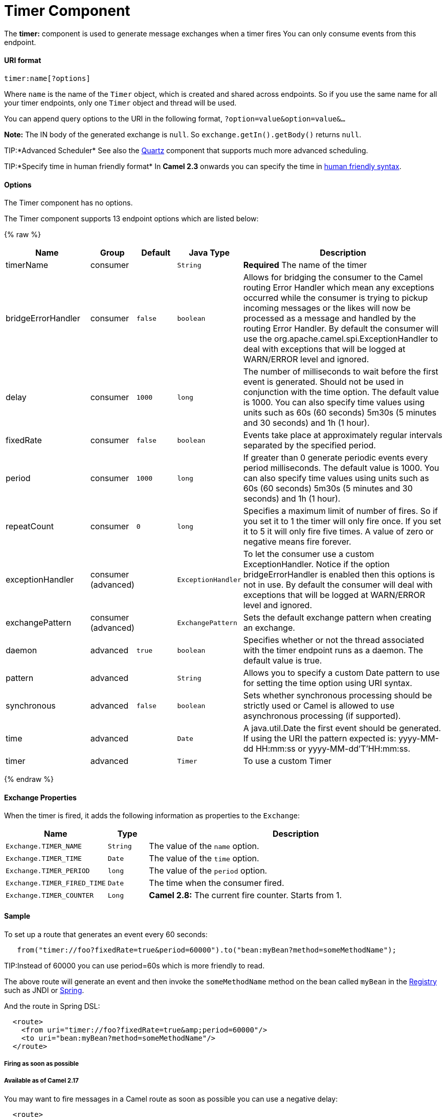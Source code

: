 # Timer Component

The *timer:* component is used to generate message exchanges when a
timer fires You can only consume events from this endpoint.

[[Timer-URIformat]]
URI format
^^^^^^^^^^

[source,java]
--------------------
timer:name[?options]
--------------------

Where `name` is the name of the `Timer` object, which is created and
shared across endpoints. So if you use the same name for all your timer
endpoints, only one `Timer` object and thread will be used.

You can append query options to the URI in the following format,
`?option=value&option=value&...`

*Note:* The IN body of the generated exchange is `null`. So
`exchange.getIn().getBody()` returns `null`.

TIP:*Advanced Scheduler*
See also the link:quartz.html[Quartz] component that supports much more
advanced scheduling.

TIP:*Specify time in human friendly format*
In *Camel 2.3* onwards you can specify the time in
link:how-do-i-specify-time-period-in-a-human-friendly-syntax.html[human
friendly syntax].


[[Timer-Options]]
Options
^^^^^^^

// component options: START
The Timer component has no options.
// component options: END


// endpoint options: START
The Timer component supports 13 endpoint options which are listed below:

{% raw %}
[width="100%",cols="2,1,1m,1m,5",options="header"]
|=======================================================================
| Name | Group | Default | Java Type | Description
| timerName | consumer |  | String | *Required* The name of the timer
| bridgeErrorHandler | consumer | false | boolean | Allows for bridging the consumer to the Camel routing Error Handler which mean any exceptions occurred while the consumer is trying to pickup incoming messages or the likes will now be processed as a message and handled by the routing Error Handler. By default the consumer will use the org.apache.camel.spi.ExceptionHandler to deal with exceptions that will be logged at WARN/ERROR level and ignored.
| delay | consumer | 1000 | long | The number of milliseconds to wait before the first event is generated. Should not be used in conjunction with the time option. The default value is 1000. You can also specify time values using units such as 60s (60 seconds) 5m30s (5 minutes and 30 seconds) and 1h (1 hour).
| fixedRate | consumer | false | boolean | Events take place at approximately regular intervals separated by the specified period.
| period | consumer | 1000 | long | If greater than 0 generate periodic events every period milliseconds. The default value is 1000. You can also specify time values using units such as 60s (60 seconds) 5m30s (5 minutes and 30 seconds) and 1h (1 hour).
| repeatCount | consumer | 0 | long | Specifies a maximum limit of number of fires. So if you set it to 1 the timer will only fire once. If you set it to 5 it will only fire five times. A value of zero or negative means fire forever.
| exceptionHandler | consumer (advanced) |  | ExceptionHandler | To let the consumer use a custom ExceptionHandler. Notice if the option bridgeErrorHandler is enabled then this options is not in use. By default the consumer will deal with exceptions that will be logged at WARN/ERROR level and ignored.
| exchangePattern | consumer (advanced) |  | ExchangePattern | Sets the default exchange pattern when creating an exchange.
| daemon | advanced | true | boolean | Specifies whether or not the thread associated with the timer endpoint runs as a daemon. The default value is true.
| pattern | advanced |  | String | Allows you to specify a custom Date pattern to use for setting the time option using URI syntax.
| synchronous | advanced | false | boolean | Sets whether synchronous processing should be strictly used or Camel is allowed to use asynchronous processing (if supported).
| time | advanced |  | Date | A java.util.Date the first event should be generated. If using the URI the pattern expected is: yyyy-MM-dd HH:mm:ss or yyyy-MM-dd'T'HH:mm:ss.
| timer | advanced |  | Timer | To use a custom Timer
|=======================================================================
{% endraw %}
// endpoint options: END


[[Timer-ExchangeProperties]]
Exchange Properties
^^^^^^^^^^^^^^^^^^^

When the timer is fired, it adds the following information as properties
to the `Exchange`:

[width="100%",cols="10%,10%,80%",options="header",]
|=======================================================================
|Name |Type |Description

|`Exchange.TIMER_NAME` |`String` |The value of the `name` option.

|`Exchange.TIMER_TIME` |`Date` |The value of the `time` option.

|`Exchange.TIMER_PERIOD` |`long` |The value of the `period` option.

|`Exchange.TIMER_FIRED_TIME` |`Date` |The time when the consumer fired.

|`Exchange.TIMER_COUNTER` |`Long` |*Camel 2.8:* The current fire counter. Starts from 1.
|=======================================================================

[[Timer-Sample]]
Sample
^^^^^^

To set up a route that generates an event every 60 seconds:

[source,java]
-------------------------------------------------------------------------------------------
   from("timer://foo?fixedRate=true&period=60000").to("bean:myBean?method=someMethodName");
-------------------------------------------------------------------------------------------

TIP:Instead of 60000 you can use period=60s which is more friendly to read.

The above route will generate an event and then invoke the
`someMethodName` method on the bean called `myBean` in the
link:registry.html[Registry] such as JNDI or link:spring.html[Spring].

And the route in Spring DSL:

[source,xml]
-------------------------------------------------------------
  <route>
    <from uri="timer://foo?fixedRate=true&amp;period=60000"/>
    <to uri="bean:myBean?method=someMethodName"/>
  </route>
-------------------------------------------------------------

[[Timer-Firingassoonaspossible]]
Firing as soon as possible
++++++++++++++++++++++++++

[[Timer-AvailableasofCamel2.17]]
Available as of Camel 2.17
++++++++++++++++++++++++++

You may want to fire messages in a Camel route as soon as possible you
can use a negative delay:

[source,xml]
-------------------------------------------------
  <route>
    <from uri="timer://foo?delay=-1"/>
    <to uri="bean:myBean?method=someMethodName"/>
  </route>
-------------------------------------------------

In this way the timer will fire messages immediately.

You can also specify a repeatCount parameter in conjunction with a
negative delay to stop firing messages after a fixed number has been
reached.

If you don't specify a repeatCount then the timer will continue firing
messages until the route will be stopped. 

[[Timer-Firingonlyonce]]
Firing only once
++++++++++++++++

*Available as of Camel 2.8*

You may want to fire a message in a Camel route only once, such as when
starting the route. To do that you use the repeatCount option as shown:

[source,xml]
-------------------------------------------------
  <route>
    <from uri="timer://foo?repeatCount=1"/>
    <to uri="bean:myBean?method=someMethodName"/>
  </route>
-------------------------------------------------

[[Timer-SeeAlso]]
See Also
^^^^^^^^

* link:configuring-camel.html[Configuring Camel]
* link:component.html[Component]
* link:endpoint.html[Endpoint]
* link:getting-started.html[Getting Started]

* link:quartz.html[Quartz]


